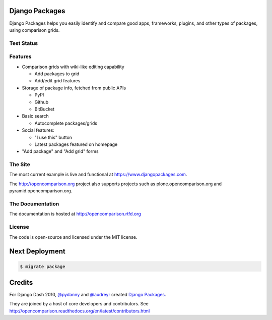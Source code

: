 Django Packages
===============

Django Packages helps you easily identify and compare good apps, frameworks, plugins, and other types of packages, using comparison grids.

Test Status
-----------

.. image:: https://travis-ci.org/opencomparison/opencomparison.png?branch=master
        :target: https://secure.travis-ci.org/opencomparison/opencomparison

Features
--------

* Comparison grids with wiki-like editing capability

  * Add packages to grid
  * Add/edit grid features

* Storage of package info, fetched from public APIs

  * PyPI
  * Github
  * BitBucket

* Basic search

  * Autocomplete packages/grids

* Social features:

  * "I use this" button
  * Latest packages featured on homepage

* "Add package" and "Add grid" forms

The Site
--------

The most current example is live and functional at https://www.djangopackages.com.

The http://opencomparison.org project also supports projects such as plone.opencomparison.org and pyramid.opencomparison.org.

The Documentation
-----------------

The documentation is hosted at http://opencomparison.rtfd.org

License
-------

The code is open-source and licensed under the MIT license.

Next Deployment
===============

.. code-block:: bash

    $ migrate package

Credits
=======

For Django Dash 2010, `@pydanny`_ and `@audreyr`_ created `Django Packages`_.

They are joined by a host of core developers and contributors.  See http://opencomparison.readthedocs.org/en/latest/contributors.html

.. _`@pydanny`: https://github.com/pydanny/
.. _`@audreyr`: https://github.com/audreyr/
.. _`Django Packages`: https://www.djangopackages.com/
